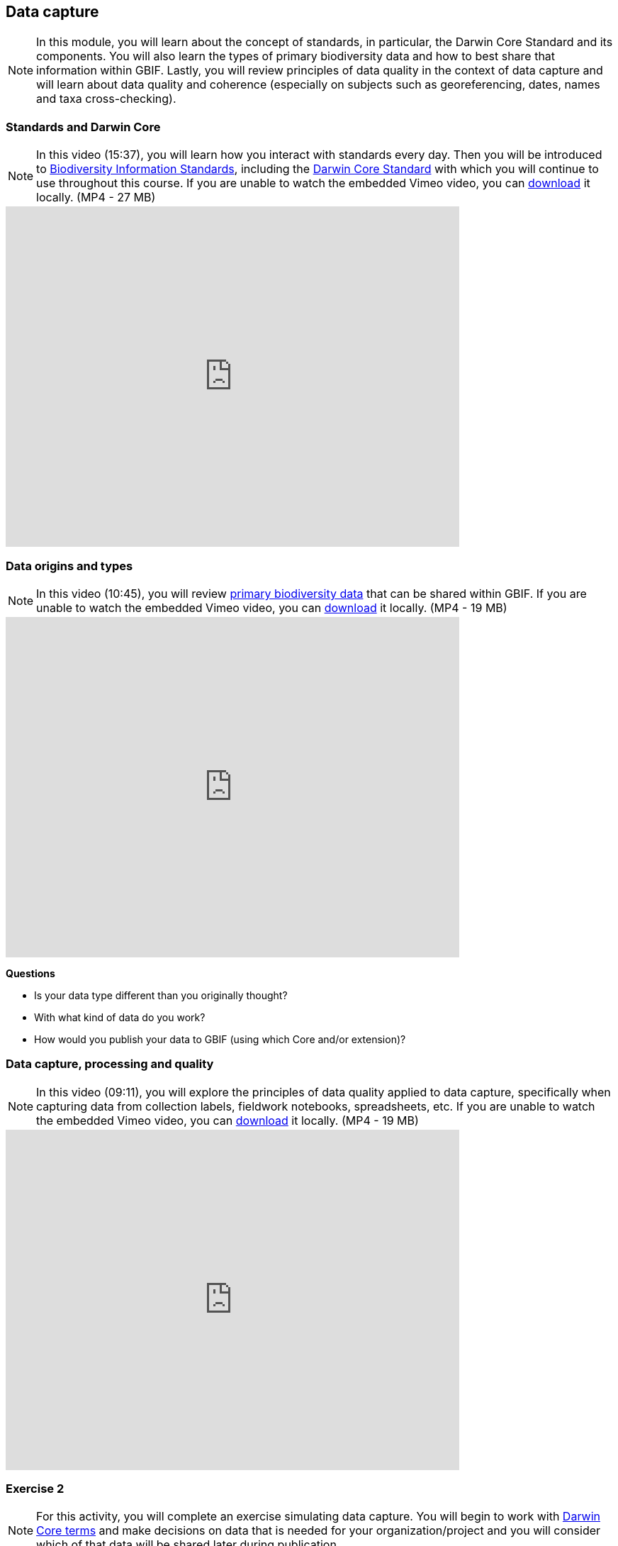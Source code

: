 [multipage-level=2]
== Data capture
[NOTE.objectives]
In this module, you will learn about the concept of standards, in particular, the Darwin Core Standard and its components. 
You will also learn the types of primary biodiversity data and how to best share that information within GBIF. 
Lastly, you will review principles of data quality in the context of data capture and will learn about data quality and coherence (especially on subjects such as georeferencing, dates, names and taxa cross-checking).

=== Standards and Darwin Core
[NOTE.presentation]
In this video (15:37), you will learn how you interact with standards every day. 
Then you will be introduced to https://www.tdwg.org/[Biodiversity Information Standards^], including the https://www.tdwg.org/standards/dwc/[Darwin Core Standard^] with which you will continue to use throughout this course.
If you are unable to watch the embedded Vimeo video, you can link:../videos/Foundations_Standards_Darwin_Core.mp4[download^,opts=download] it locally. (MP4 - 27 MB)

video::439983725[vimeo, height=480, width=640, align=center]

=== Data origins and types
[NOTE.presentation]
In this video (10:45), you will review https://www.gbif.org/dataset-classes[primary biodiversity data^] that can be shared within GBIF. 
If you are unable to watch the embedded Vimeo video, you can link:../videos/data_origins_types.mp4[download^,opts=download] it locally. (MP4 - 19 MB)

video::438251559[vimeo, height=480, width=640, align=center]

****
*Questions*

* Is your data type different than you originally thought?
* With what kind of data do you work?
* How would you publish your data to GBIF (using which Core and/or extension)?
****

=== Data capture, processing and quality
[NOTE.presentation]
In this video (09:11), you will explore the principles of data quality applied to data capture, specifically when capturing data from collection labels, fieldwork notebooks, spreadsheets, etc.
If you are unable to watch the embedded Vimeo video, you can link:../videos/Data_capture_processing_quality.mp4[download^,opts=download] it locally. (MP4 - 19 MB)

video::438251371[vimeo, height=480, width=640, align=center]

=== Exercise 2
[NOTE.activity]
For this activity, you will complete an exercise simulating data capture.
You will begin to work with https://dwc.tdwg.org/terms/[Darwin Core terms^] and make decisions on data that is needed for your organization/project and you will consider which of that data will be shared later during publication.

Read <<scenario,USE CASE I>> (if you haven't already).

Imagine that you are the person assigned to transcribe the data found on the herbarium sheets.

. Download link:../exercise-data/UC1-2-base-material.zip[UC1-2-base-material.zip,opts=download]. (34.4 MB).
There are 10 images. Two images per specimen for a total of five specimens. 
The herbarium sheets are in Spanish (data may come to you in various means and in other languages than your own), but you should be able to recognize the data contained in the fields on the labels. 
Remember to use both images per record to compile the information.
. Download the spreadsheet template: link:../exercise-data/UC1-2-occurrence-template.xlsx[UC1-2-occurrence-template.xlsx,opts=download] (57.3 KB) to transcribe the information found on each of the images for the five specimens. 
. Use the previously downloaded exercise sheet to provide your answers.

NOTE: you may need to add fields to the spreadsheet as you may be able to capture more information from the labels that was planned for in the template.

=== Review

[NOTE.quiz]
Quiz yourself on the concepts learned in this section.

****
[question, mc]
....
What dataset type(s) would you choose for an ichthyology collection?

:figure-caption!:
.https://www.gbif.org/occurrence/441867173 | Muséum d’histoire naturelle de Nice
image:img/web/QDataTypes-specimen.png[align="center", width="640", height="360"]

- [x] occurrence
- [x] checklist
- [ ] sampling event
....

[question, mc]
....
What dataset type(s) would you choose for a list of invasive species?

:figure-caption!:
.Water hyacinth (Eichhornia crassipes), Bourail, New Caledonia, where it is as an introduced and invasive species by GRIIS. Photo by gérard (2016) licensed under CC BY-SA 2.0
image:img/web/QDataTypes-plant.png[align="center", width="640", height="360"]

- [x] occurrence
- [x] checklist
- [ ] sampling event
....

[question, mc]
....
What dataset type(s) would you choose for the flora and fauna of an environmental impact study?

Environmental impact assessment studies are done by experts in order to assess the biodiversity and biotopes of a given area, before, during and after it is affected by human activities (road works, wind turbines, mining, building construction, etc.).

:figure-caption!:
.https://upload.wikimedia.org/wikipedia/commons/6/64/Entomologist_chasing_buterflies.jpg by Matthieu Gauvain (CC-BY-SA)
image:img/web/QDataTypes-field.png[align="center", width="640", height="360"]

- [x] occurrence
- [ ] checklist
- [x] sampling event
....

[question, mc]
....
What dataset type(s) would you choose for bird tracking data?

Bird-tracking data are recorded using specific devices, such as GPS trackers mounted on live birds, thus allowing scientists to track their migratory routes or breeding sites.

:figure-caption!:
.picture by user  מינוזיג - MinoZig (CC0) https://commons.wikimedia.org/wiki/File:Griffon_vulture_at_Gamla_nature_reserve.jpg
image:img/web/QDataTypes-tracking.png[align="center", width="640", height="360"]

- [x] occurrence
- [ ] checklist
- [ ] sampling event
....

[question, mc]
....
What dataset type(s) would you choose for insect trap data?

:figure-caption!:
.https://www.flickr.com/photos/miheco/215305679/ picture by user miheco (CC-BY-SA)
image:img/web/QDataTypes-traps.png[align="center", width="640", height="360"]

- [x] occurrence
- [ ] checklist
- [x] sampling event
....

[question, mc]
....
What dataset type(s) would you choose for national park management data?

Data acquired in the context of protected areas management (such as national parks but also smaller nature reserves) can be diverse and have different origins: botanical surveys, tagged animals tracking, observations from rangers and guards, and even ‘citizen science’ data or data inferred from pictures shared on social medias.

:figure-caption!:
.picture by  user pen_ash ( (Simplified Pixabay License: free for commercial use, no attribution required) https://pixabay.com/fr/photos/%C3%A9l%C3%A9phant-%C3%A9l%C3%A9phant-d-asie-4037451/
image:img/web/QDataTypes-Observations.png[align="center", width="640", height="360"]

- [x] occurrence
- [x] checklist
- [x] sampling event
....

[question, mc]
....
What dataset type(s) would you choose for a citizen science bioblitz?

Citizen science data are often collected through thematic fieldwork days known as a “bioblitz.” Volunteers typically gather in a given area and spend the day trying to observe and identify as many species as they can in this area.

Data from each participant are captured and merged into the citizen science programme’s data capture or data management tool.

:figure-caption!:
.US National Park Service photo https://www.nps.gov/experiences/citizen-scientists-bioblitz.htm?fullweb=1 (authorized reuse on google image search)
image:img/web/QDataTypes-citizen.png[align="center", width="640", height="360"]

- [x] occurrence
- [ ] checklist
- [x] sampling event
....

[question, mc]
....
What dataset type(s) would you choose for a regional species list?

:figure-caption!:
.picture by user Mani300 (Simplified Pixabay License: free for commercial use, no attribution required) https://pixabay.com/fr/photos/zoo-de-magdebourg-makibo-2876837/
image:img/web/QDataTypes-threatened.png[align="center", width="640", height="360"]

- [ ] occurrence
- [x] checklist
- [ ] sampling event
....
****
